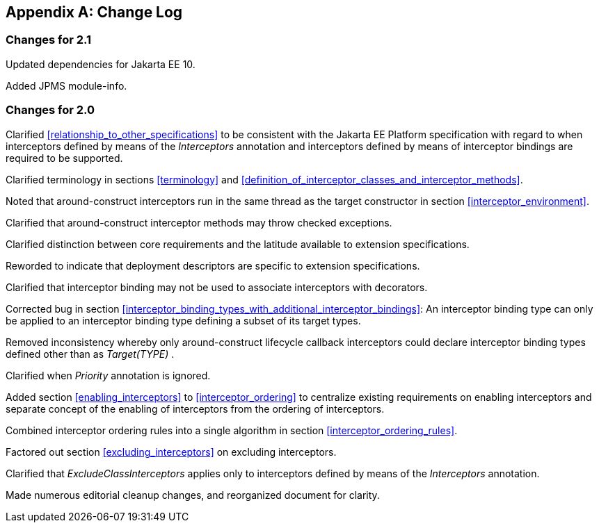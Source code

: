 ////
*******************************************************************
* Copyright (c) 2019, 2020 Eclipse Foundation
*
* This specification document is made available under the terms
* of the Eclipse Foundation Specification License v1.0, which is
* available at https://www.eclipse.org/legal/efsl.php.
*******************************************************************
////

[appendix]
[[change_log]]
== Change Log

=== Changes for 2.1
Updated dependencies for Jakarta EE 10.

Added JPMS module-info.

=== Changes for 2.0
Clarified <<relationship_to_other_specifications>> to be consistent with the Jakarta EE Platform specification
with regard to when interceptors defined by means of the _Interceptors_
annotation and interceptors defined by means of interceptor bindings are
required to be supported.

Clarified terminology in sections <<terminology>> and
<<definition_of_interceptor_classes_and_interceptor_methods>>.

Noted that around-construct interceptors run
in the same thread as the target constructor in section
<<interceptor_environment>>.

Clarified that around-construct interceptor
methods may throw checked exceptions.

Clarified distinction between core
requirements and the latitude available to extension specifications.

Reworded to indicate that deployment
descriptors are specific to extension specifications.

Clarified that interceptor binding may not be
used to associate interceptors with decorators.

Corrected bug in section
<<interceptor_binding_types_with_additional_interceptor_bindings>>:
An interceptor binding type can only
be applied to an interceptor binding type defining a subset of its
target types.

Removed inconsistency whereby only
around-construct lifecycle callback interceptors could declare
interceptor binding types defined other than as _Target(TYPE)_ .

Clarified when _Priority_ annotation is
ignored.

Added section
<<enabling_interceptors>> to
<<interceptor_ordering>> to
centralize existing requirements on enabling interceptors and separate
concept of the enabling of interceptors from the ordering of
interceptors.

Combined interceptor ordering rules into a
single algorithm in section <<interceptor_ordering_rules>>.

Factored out section
<<excluding_interceptors>> on
excluding interceptors.

Clarified that _ExcludeClassInterceptors_
applies only to interceptors defined by means of the _Interceptors_
annotation.

Made numerous editorial cleanup changes, and
reorganized document for clarity.

